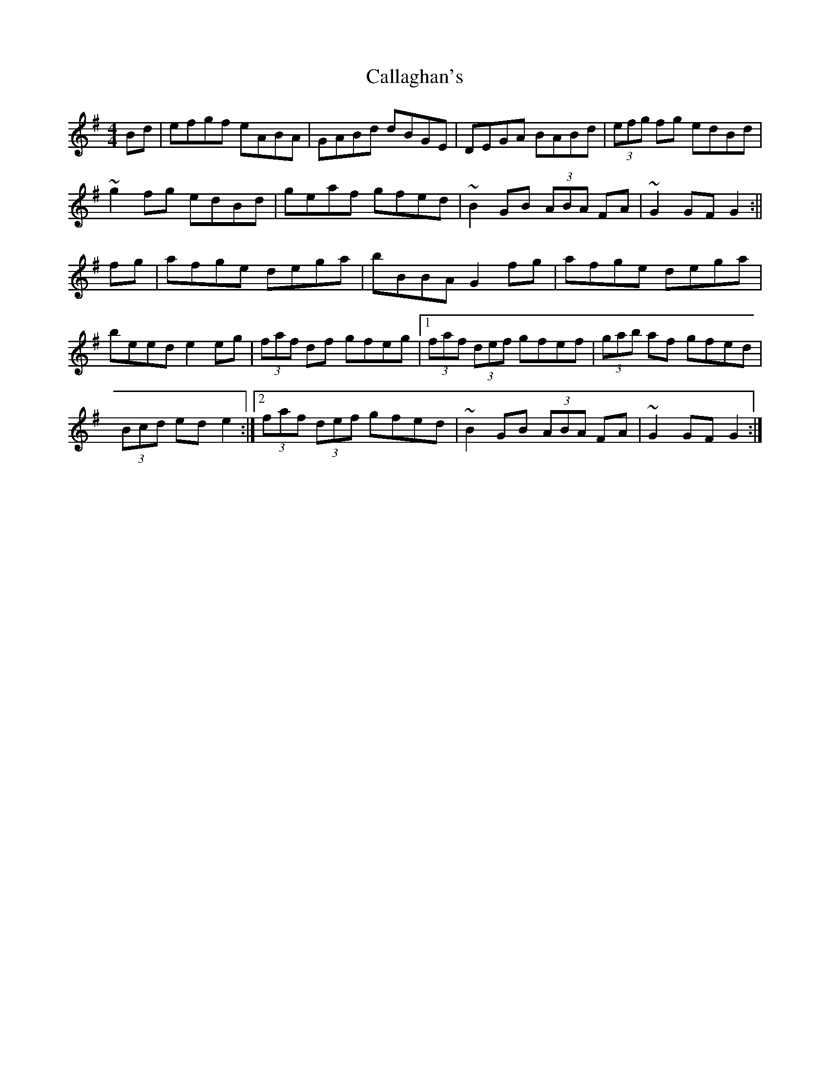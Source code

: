 X: 1
T: Callaghan's
Z: Kuddel
S: https://thesession.org/tunes/1349#setting1349
R: hornpipe
M: 4/4
L: 1/8
K: Gmaj
Bd|efgf eABA|GABd dBGE|DEGA BABd|(3efg fg edBd|
~g2 fg edBd|geaf gfed|~B2 GB (3ABA FA|~G2 GF G2:||
fg|afge dega|bBBA G2 fg|afge dega|
beed e2 eg|(3faf df gfeg|1 (3faf (3def gfef|(3gab af gfed|
(3Bcd ed e2:|2 (3faf (3def gfed|~B2 GB (3ABA FA|~G2 GF G2:|
